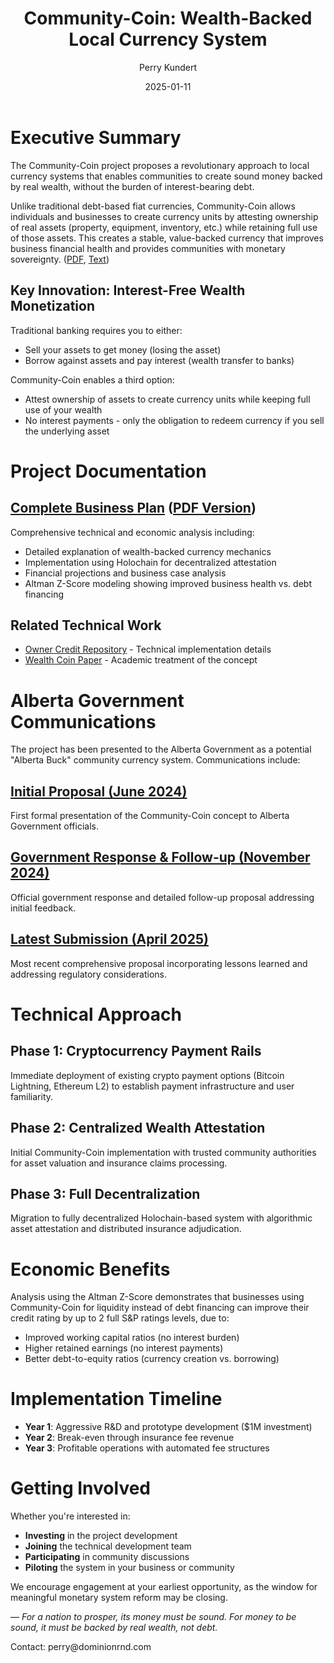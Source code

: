 #+TITLE: Community-Coin: Wealth-Backed Local Currency System
#+AUTHOR: Perry Kundert
#+EMAIL: perry@dominionrnd.com
#+DATE: 2025-01-11
#+STARTUP: org-startup-with-inline-images inlineimages
#+OPTIONS: ^:nil toc:nil

* Executive Summary

The Community-Coin project proposes a revolutionary approach to local currency systems that enables
communities to create sound money backed by real wealth, without the burden of interest-bearing
debt.

Unlike traditional debt-based fiat currencies, Community-Coin allows individuals and businesses to
create currency units by attesting ownership of real assets (property, equipment, inventory, etc.)
while retaining full use of those assets. This creates a stable, value-backed currency that improves
business financial health and provides communities with monetary sovereignty. ([[./README.pdf][PDF]], [[./README.txt][Text]])

** Key Innovation: Interest-Free Wealth Monetization

Traditional banking requires you to either:
- Sell your assets to get money (losing the asset)
- Borrow against assets and pay interest (wealth transfer to banks)

Community-Coin enables a third option:
- Attest ownership of assets to create currency units while keeping full use of your wealth
- No interest payments - only the obligation to redeem currency if you sell the underlying asset

* Project Documentation

** [[./Community-Coin.org][Complete Business Plan]] ([[./Community-Coin.pdf][PDF Version]])
Comprehensive technical and economic analysis including:
- Detailed explanation of wealth-backed currency mechanics  
- Implementation using Holochain for decentralized attestation
- Financial projections and business case analysis
- Altman Z-Score modeling showing improved business health vs. debt financing

** Related Technical Work
- [[https://github.com/pjkundert/ownercredit.git][Owner Credit Repository]] - Technical implementation details
- [[https://docs.google.com/document/d/1ohJu7kxz3JlmJZE139iFJanzb5XNS5kEzT1H543Mabk][Wealth Coin Paper]] - Academic treatment of the concept

* Alberta Government Communications

The project has been presented to the Alberta Government as a potential "Alberta Buck" community currency system. Communications include:

** [[./communications/Proposal - Alberta Buck - 20240603.pdf][Initial Proposal (June 2024)]]
First formal presentation of the Community-Coin concept to Alberta Government officials.

** [[./communications/Proposal - Alberta Buck - 20241104 - Reply AR 58480.pdf][Government Response & Follow-up (November 2024)]]
Official government response and detailed follow-up proposal addressing initial feedback.

** [[./communications/Proposal - Alberta Buck - 20250405.pdf][Latest Submission (April 2025)]]
Most recent comprehensive proposal incorporating lessons learned and addressing regulatory considerations.

* Technical Approach

** Phase 1: Cryptocurrency Payment Rails
Immediate deployment of existing crypto payment options (Bitcoin Lightning, Ethereum L2) to establish payment infrastructure and user familiarity.

** Phase 2: Centralized Wealth Attestation
Initial Community-Coin implementation with trusted community authorities for asset valuation and insurance claims processing.

** Phase 3: Full Decentralization  
Migration to fully decentralized Holochain-based system with algorithmic asset attestation and distributed insurance adjudication.

* Economic Benefits

Analysis using the Altman Z-Score demonstrates that businesses using Community-Coin for liquidity instead of debt financing can improve their credit rating by up to 2 full S&P ratings levels, due to:

- Improved working capital ratios (no interest burden)
- Higher retained earnings (no interest payments)  
- Better debt-to-equity ratios (currency creation vs. borrowing)

* Implementation Timeline

- **Year 1**: Aggressive R&D and prototype development ($1M investment)
- **Year 2**: Break-even through insurance fee revenue 
- **Year 3**: Profitable operations with automated fee structures

* Getting Involved

Whether you're interested in:
- **Investing** in the project development
- **Joining** the technical development team  
- **Participating** in community discussions
- **Piloting** the system in your business or community

We encourage engagement at your earliest opportunity, as the window for meaningful monetary system reform may be closing.

---
/For a nation to prosper, its money must be sound. For money to be sound, it must be backed by real wealth, not debt./ 

Contact: perry@dominionrnd.com
